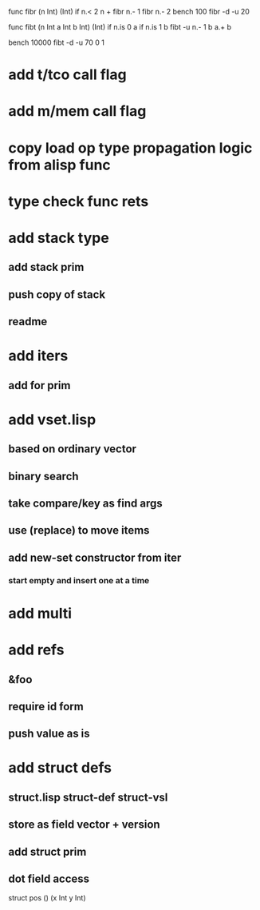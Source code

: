 func fibr (n Int) (Int) if n.< 2 n + fibr n.- 1 fibr n.- 2
bench 100 fibr -d -u 20

func fibt (n Int a Int b Int) (Int)
  if n.is 0 a if n.is 1 b fibt -u n.- 1 b a.+ b

bench 10000 fibt -d -u 70 0 1

* add t/tco call flag
* add m/mem call flag
* copy load op type propagation logic from alisp func
* type check func rets
* add stack type
** add stack prim
** push copy of stack
** readme
* add iters
** add for prim
* add vset.lisp
** based on ordinary vector
** binary search
** take compare/key as find args
** use (replace) to move items
** add new-set constructor from iter
*** start empty and insert one at a time
* add multi
* add refs
** &foo
** require id form
** push value as is
* add struct defs
** struct.lisp struct-def struct-vsl
** store as field vector + version
** add struct prim
** dot field access

struct pos () (x Int y Int)
